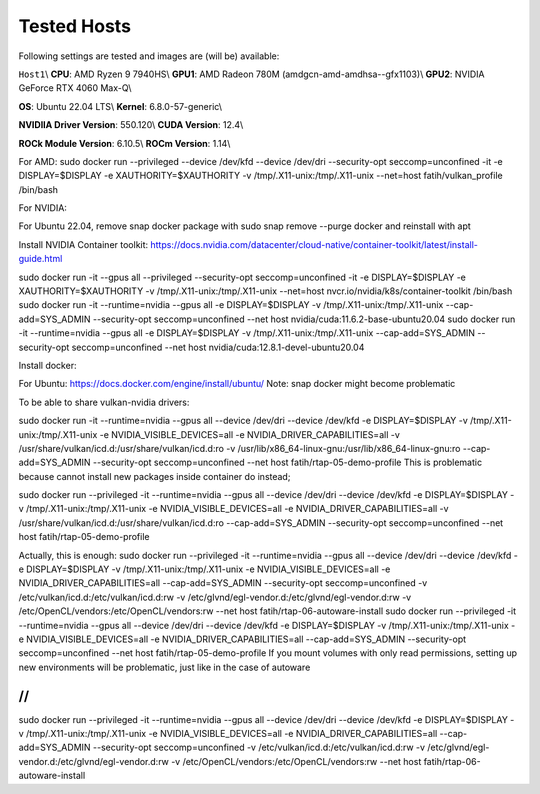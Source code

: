 Tested Hosts
============

Following settings are tested and images are (will be) available:

``Host1``\\
**CPU**: AMD Ryzen 9 7940HS\\
**GPU1**: AMD Radeon 780M (amdgcn-amd-amdhsa--gfx1103)\\
**GPU2**: NVIDIA GeForce RTX 4060 Max-Q\\

**OS**: Ubuntu 22.04 LTS\\
**Kernel**: 6.8.0-57-generic\\

**NVIDIIA Driver Version**: 550.120\\
**CUDA Version**: 12.4\\

**ROCk Module Version**: 6.10.5\\
**ROCm Version**: 1.14\\ 




For AMD:
sudo docker run --privileged --device /dev/kfd --device /dev/dri --security-opt seccomp=unconfined -it -e DISPLAY=$DISPLAY -e XAUTHORITY=$XAUTHORITY -v /tmp/.X11-unix:/tmp/.X11-unix --net=host fatih/vulkan_profile /bin/bash

For NVIDIA:

For Ubuntu 22.04, remove snap docker package with sudo snap remove --purge docker and reinstall with apt

Install NVIDIA Container toolkit:
https://docs.nvidia.com/datacenter/cloud-native/container-toolkit/latest/install-guide.html

sudo docker run -it --gpus all --privileged --security-opt seccomp=unconfined -it -e DISPLAY=$DISPLAY -e XAUTHORITY=$XAUTHORITY -v /tmp/.X11-unix:/tmp/.X11-unix --net=host nvcr.io/nvidia/k8s/container-toolkit /bin/bash
sudo docker run -it --runtime=nvidia --gpus all -e DISPLAY=$DISPLAY -v /tmp/.X11-unix:/tmp/.X11-unix --cap-add=SYS_ADMIN --security-opt seccomp=unconfined --net host nvidia/cuda:11.6.2-base-ubuntu20.04
sudo docker run -it --runtime=nvidia --gpus all -e DISPLAY=$DISPLAY -v /tmp/.X11-unix:/tmp/.X11-unix --cap-add=SYS_ADMIN --security-opt seccomp=unconfined --net host nvidia/cuda:12.8.1-devel-ubuntu20.04


Install docker: 

For Ubuntu:
https://docs.docker.com/engine/install/ubuntu/
Note: snap docker might become problematic


To be able to share vulkan-nvidia drivers: 

sudo docker run -it --runtime=nvidia --gpus all --device /dev/dri --device /dev/kfd -e DISPLAY=$DISPLAY -v /tmp/.X11-unix:/tmp/.X11-unix -e NVIDIA_VISIBLE_DEVICES=all -e NVIDIA_DRIVER_CAPABILITIES=all -v /usr/share/vulkan/icd.d:/usr/share/vulkan/icd.d:ro -v /usr/lib/x86_64-linux-gnu:/usr/lib/x86_64-linux-gnu:ro --cap-add=SYS_ADMIN --security-opt seccomp=unconfined --net host fatih/rtap-05-demo-profile
This is problematic because cannot install new packages inside container do instead;

sudo docker run --privileged -it --runtime=nvidia --gpus all --device /dev/dri --device /dev/kfd -e DISPLAY=$DISPLAY -v /tmp/.X11-unix:/tmp/.X11-unix -e NVIDIA_VISIBLE_DEVICES=all -e NVIDIA_DRIVER_CAPABILITIES=all -v /usr/share/vulkan/icd.d:/usr/share/vulkan/icd.d:ro --cap-add=SYS_ADMIN --security-opt seccomp=unconfined --net host fatih/rtap-05-demo-profile

Actually, this is enough: 
sudo docker run --privileged -it --runtime=nvidia --gpus all --device /dev/dri --device /dev/kfd -e DISPLAY=$DISPLAY -v /tmp/.X11-unix:/tmp/.X11-unix -e NVIDIA_VISIBLE_DEVICES=all -e NVIDIA_DRIVER_CAPABILITIES=all --cap-add=SYS_ADMIN --security-opt seccomp=unconfined -v /etc/vulkan/icd.d:/etc/vulkan/icd.d:rw -v /etc/glvnd/egl-vendor.d:/etc/glvnd/egl-vendor.d:rw -v /etc/OpenCL/vendors:/etc/OpenCL/vendors:rw --net host fatih/rtap-06-autoware-install
sudo docker run --privileged -it --runtime=nvidia --gpus all --device /dev/dri --device /dev/kfd -e DISPLAY=$DISPLAY -v /tmp/.X11-unix:/tmp/.X11-unix -e NVIDIA_VISIBLE_DEVICES=all -e NVIDIA_DRIVER_CAPABILITIES=all --cap-add=SYS_ADMIN --security-opt seccomp=unconfined --net host fatih/rtap-05-demo-profile
If you mount volumes with only read permissions, setting up new environments will be problematic, just like in the case of autoware

//
//
sudo docker run --privileged -it --runtime=nvidia --gpus all --device /dev/dri --device /dev/kfd -e DISPLAY=$DISPLAY -v /tmp/.X11-unix:/tmp/.X11-unix -e NVIDIA_VISIBLE_DEVICES=all -e NVIDIA_DRIVER_CAPABILITIES=all --cap-add=SYS_ADMIN --security-opt seccomp=unconfined -v /etc/vulkan/icd.d:/etc/vulkan/icd.d:rw -v /etc/glvnd/egl-vendor.d:/etc/glvnd/egl-vendor.d:rw -v /etc/OpenCL/vendors:/etc/OpenCL/vendors:rw --net host fatih/rtap-06-autoware-install